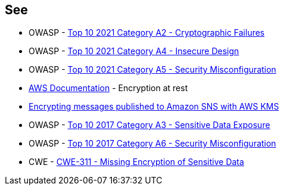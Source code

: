 == See

* OWASP - https://owasp.org/Top10/A02_2021-Cryptographic_Failures/[Top 10 2021 Category A2 - Cryptographic Failures]
* OWASP - https://owasp.org/Top10/A04_2021-Insecure_Design/[Top 10 2021 Category A4 - Insecure Design]
* OWASP - https://owasp.org/Top10/A05_2021-Security_Misconfiguration/[Top 10 2021 Category A5 - Security Misconfiguration]
* https://docs.aws.amazon.com/sns/latest/dg/sns-server-side-encryption.html[AWS Documentation] - Encryption at rest
* https://aws.amazon.com/blogs/compute/encrypting-messages-published-to-amazon-sns-with-aws-kms/[Encrypting messages published to Amazon SNS with AWS KMS]
* OWASP - https://owasp.org/www-project-top-ten/2017/A3_2017-Sensitive_Data_Exposure[Top 10 2017 Category A3 - Sensitive Data Exposure]
* OWASP - https://owasp.org/www-project-top-ten/2017/A6_2017-Security_Misconfiguration[Top 10 2017 Category A6 - Security Misconfiguration]
* CWE - https://cwe.mitre.org/data/definitions/311[CWE-311 - Missing Encryption of Sensitive Data]

